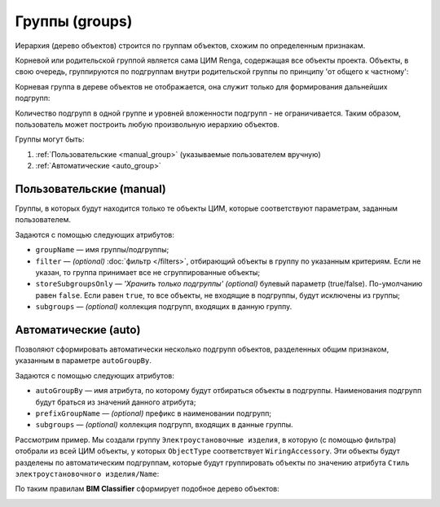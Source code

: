 Группы (groups)
===============

Иерархия (дерево объектов) строится по группам объектов, схожим по определенным признакам.

Корневой или родительской группой является сама ЦИМ Renga, содержащая все объекты проекта. Объекты, в свою очередь, группируются по подгруппам внутри родительской группы по принципу 'от общего к частному':

.. code-block::
    :caption: Родительская группа ``Модель``, включащая все подгруппы дерева объектов.
    :linenos:

    {
        "groupName": "Модель",
        "subgroups": [
            {
                "groupName": "Стены",
                "subgroups": [..]
            },
            {
                "groupName": "Перекрытия",
                "subgroups": [..]
            },
            ..
        ]
    }

Корневая группа в дереве объектов не отображается, она служит только для формирования дальнейших подгрупп:

.. image:: _static/StartTree.png
    :align: center

Количество подгрупп в одной группе и уровней вложенности подгрупп - не ограничивается. Таким образом, пользователь может построить любую произвольную иерархию объектов.

Группы могут быть:

1. :ref:`Пользовательские <manual_group>` (указываемые пользователем вручную)

2. :ref:`Автоматические <auto_group>`

.. _manual_group:

Пользовательские (manual)
-------------------------

Группы, в которых будут находится только те объекты ЦИМ, которые соответствуют параметрам, заданным пользователем.

Задаются с помощью следующих атрибутов:

* ``groupName`` — имя группы/подгруппы;
* ``filter`` — *(optional)* :doc:`фильтр </filters>`, отбирающий объекты в группу по указанным критериям. Если не указан, то группа принимает все не сгруппированные объекты;
* ``storeSubgroupsOnly`` — *'Хранить только подгруппы' (optional)* булевый параметр (true/false). По-умолчанию равен ``false``. Если равен ``true``, то все объекты, не входящие в подгруппы, будут исключены из группы;
* ``subgroups`` — *(optional)* коллекция подгрупп, входящих в данную группу.

.. _auto_group:

Автоматические (auto)
---------------------

Позволяют сформировать автоматически несколько подгрупп объектов, разделенных общим признаком, указанным в параметре ``autoGroupBy``.

Задаются с помощью следующих атрибутов:

* ``autoGroupBy`` — имя атрибута, по которому будут отбираться объекты в подгруппы. Наименования подгрупп будут браться из значений данного атрибута;
* ``prefixGroupName`` — *(optional)* префикс в наименовании подгрупп;
* ``subgroups`` — *(optional)* коллекция подгрупп, входящих в данные группы.

Рассмотрим пример. Мы создали группу ``Электроустановочные изделия``, в которую (с помощью фильтра) отобрали из всей ЦИМ объекты, у которых ``ObjectType`` соответствует ``WiringAccessory``. Эти объекты будут разделены по автоматическим подгруппам, которые будут группировать объекты по значению атрибута ``Стиль электроустановочного изделия/Name``:

.. code-block::
    :caption: Группа ``Электроустановочные изделия``, в которую попадают все объекты с ``ObjectType`` равным ``WiringAccessor``, включающая подгруппы, разделенные по ``Стиль электроустановочного изделия/Name``.
    :linenos:

    {
        "groupName": "Электроустановочные изделия",
        "filter": {
            "valueName": "ObjectType",
            "instruction": "exact",
            "value": "WiringAccessory"
        },
        "subgroups": [
            {
                "autoGroupBy": "Стиль электроустановочного изделия/Name"
            }
        ]
    }

По таким правилам **BIM Classifier** сформирует подобное дерево объектов:

.. image:: _static/WiringAccessoriesTree.png
    :align: center